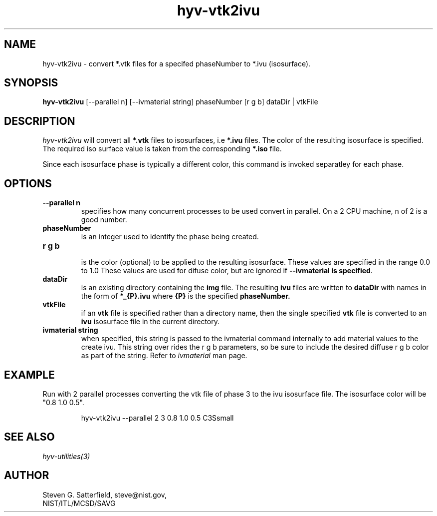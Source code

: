 .\" This is a comment
.\" The extra parameters on .TH show up in the headers
.TH hyv-vtk2ivu 1 "June 10, 2010" "NIST/MCSD/SAVG" "SAVG HEV"
.SH NAME
hyv-vtk2ivu
- convert  *.vtk files for a specifed phaseNumber to *.ivu (isosurface).

.SH SYNOPSIS
.B "hyv-vtk2ivu"
[--parallel n] [--ivmaterial string] phaseNumber [r g b]   dataDir | vtkFile

.SH DESCRIPTION
.PP
.I
hyv-vtk2ivu
will convert all
.B *.vtk
files to
isosurfaces, i.e
.B *.ivu
files.
The color of the resulting isosurface is specified.
The required iso surface value is taken from the corresponding
.B *.iso
file.

Since each isosurface phase is typically a different color, this command is
invoked separatley for each phase.

.SH OPTIONS
.IP "\fB--parallel n\fR"
specifies how many concurrent processes to be used convert
in parallel. On a 2 CPU machine, n of 2 is a good number.


.IP "\fBphaseNumber\fR"
is an integer used to identify the phase being created.

.IP "\fBr g b\fR"

is the color (optional) to be applied to the resulting isosurface. These
values are specified in the range 0.0 to 1.0 These values are used for difuse
color, but are ignored if \fB--ivmaterial is specified\fR.


.IP "\fBdataDir\fR"
is an existing directory containing the 
.B img
file.
The resulting
.B ivu
files are written to
.B dataDir
with names in the form of 
.B *_{P}.ivu
where
.B {P}
is the specified
.B phaseNumber.

.IP "\fBvtkFile\fR"
if an
.B vtk
file is specified rather than a directory name,
then the single specified
.B vtk
file is converted to an
.B ivu
isosurface file in the current directory.

.IP "\fBivmaterial string\fR"
when specified, this string is passed to the ivmaterial command
internally to add material values to the create ivu. This
string over rides the r g b parameters, so be sure to include
the desired diffuse r g b color as part of the string.
Refer to \fIivmaterial\fR man page.



.SH EXAMPLE

.PP
Run with 2 parallel processes converting the vtk file of  phase 3
to the ivu isosurface file. The isosurface color will be "0.8 1.0 0.5".

.IP
hyv-vtk2ivu --parallel 2  3   0.8 1.0 0.5  C3Ssmall






.SH SEE ALSO
.I
hyv-utilities(3)



.SH AUTHOR

Steven G. Satterfield, steve@nist.gov,
.br
NIST/ITL/MCSD/SAVG

